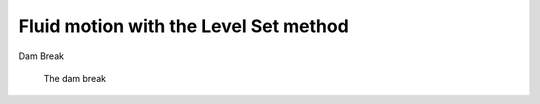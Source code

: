 Fluid motion with the Level Set method
======================================

Dam Break

.. #################@

.. _fig.dambreakanim:

.. figure:: ../figures/dam.gif
   :scale: 50 %

   The dam break

.. #################@
